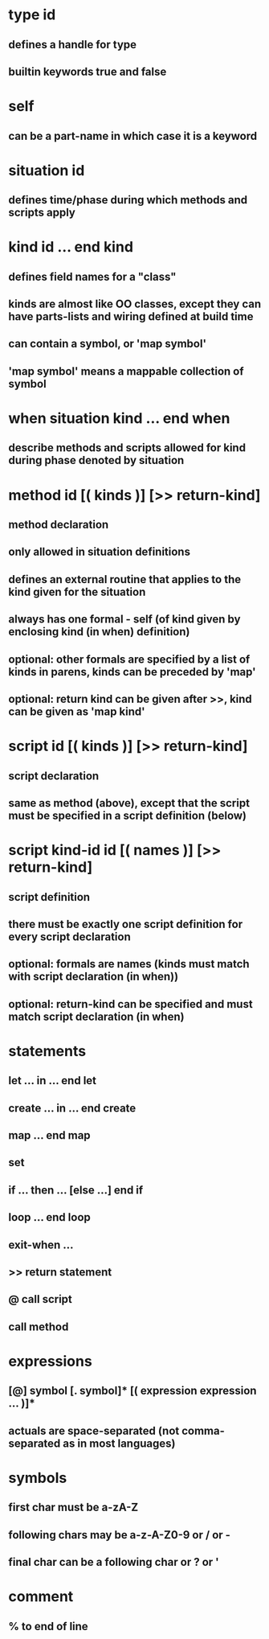 * type id
** defines a handle for type
** builtin keywords true and false
* self
** can be a part-name in which case it is a keyword
* situation id
** defines time/phase during which methods and scripts apply
* kind id ... end kind
** defines field names for a "class"
** kinds are almost like OO classes, except they can have parts-lists and wiring defined at build time
** can contain a symbol, or 'map symbol'
** 'map symbol' means a mappable collection of symbol
* when situation kind ... end when
** describe methods and scripts allowed for kind during phase denoted by situation
* method id [( kinds )] [>> return-kind]
** method declaration
** only allowed in situation definitions
** defines an external routine that applies to the kind given for the situation
** always has one formal - self (of kind given by enclosing kind (in when) definition)
** optional: other formals are specified by a list of kinds in parens, kinds can be preceded by 'map'
** optional: return kind can be given after >>, kind can be given as 'map kind'
* script id [( kinds )] [>> return-kind]
** script declaration
** same as method (above), except that the script must be specified in a script definition (below)
* script kind-id id [( names )] [>> return-kind]
** script definition
** there must be exactly one script definition for every script declaration
** optional: formals are names (kinds must match with script declaration (in when))
** optional: return-kind can be specified and must match script declaration (in when)
* statements
** let ... in ... end let
** create ... in ... end create
** map ... end map
** set
** if ... then ... [else ...] end if
** loop ... end loop
** exit-when ...
** >> return statement
** @  call script
**    call method
* expressions
** [@] symbol [. symbol]* [( expression expression ... )]*
** actuals are space-separated (not comma-separated as in most languages)
* symbols
** first char must be a-zA-Z 
** following chars may be a-z-A-Z0-9 or / or -
** final char can be a following char or ? or '
* comment
** % to end of line

